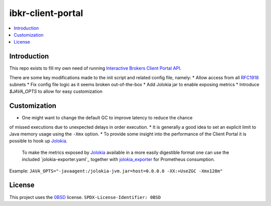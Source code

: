 ibkr-client-portal
==================

.. image:: https://github.com/rbjorklin/ibkr-client-portal/actions/workflows/build.yaml/badge.svg

.. contents::
   :local:

Introduction
------------

This repo exists to fill my own need of running `Interactive Brokers Client Portal API`_.

There are some key modifications made to the init script and related config file, namely:
* Allow access from all RFC1918_ subnets
* Fix config file logic as it seems broken out-of-the-box
* Add Jolokia jar to enable exposing metrics
* Introduce `$JAVA_OPTS` to allow for easy customization

Customization
-------------

* One might want to change the default GC to improve latency to reduce the chance
of missed executions due to unexpected delays in order execution.
* It is generally a good idea to set an explicit limit to Java memory usage using the ``-Xmx`` option.
* To provide some insight into the performance of the Client Portal it is possible to hook up Jolokia_.
  To make the metrics exposed by Jolokia_ available in a more easily digestible format one can use the included `jolokia-exporter.yaml`_ together with jolokia_exporter_ for Prometheus consumption.

Example: ``JAVA_OPTS="-javaagent:/jolokia-jvm.jar=host=0.0.0.0 -XX:+UseZGC -Xmx128m"``

License
-------

This project uses the 0BSD_ license.
``SPDX-License-Identifier: 0BSD``

.. _0BSD: https://spdx.org/licenses/0BSD.html
.. _Interactive Brokers Client Portal API: https://www.interactivebrokers.com/en/trading/ib-api.php#client-portal-api
.. _RFC1918: https://en.wikipedia.org/wiki/Private_network
.. _Jolokia: https://jolokia.org
.. _jolokia_exporter: https://github.com/aklinkert/jolokia_exporter
